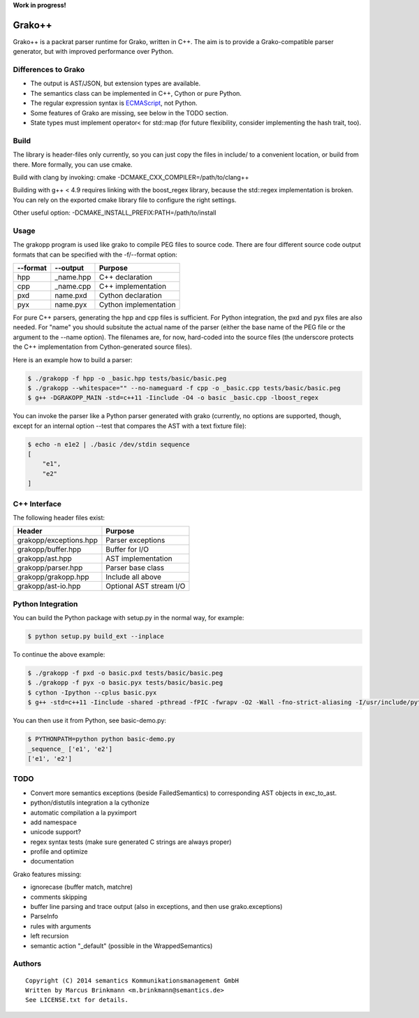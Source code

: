 **Work in progress!**

|Build Status|

Grako++
=======

Grako++ is a packrat parser runtime for Grako, written in C++. The aim
is to provide a Grako-compatible parser generator, but with improved
performance over Python.

Differences to Grako
--------------------

* The output is AST/JSON, but extension types are available.
* The semantics class can be implemented in C++, Cython or pure Python.
* The regular expression syntax is
  `ECMAScript <http://www.cplusplus.com/reference/regex/ECMAScript/>`__,
  not Python.
* Some features of Grako are missing, see below in the TODO section.
* State types must implement operator< for std::map (for future
  flexibility, consider implementing the hash trait, too).

Build
-----

The library is header-files only currently, so you can just copy the
files in include/ to a convenient location, or build from there. More
formally, you can use cmake.

Build with clang by invoking: cmake -DCMAKE\_CXX\_COMPILER=/path/to/clang++

Building with g++ < 4.9 requires linking with the boost\_regex library,
because the std::regex implementation is broken. You can rely on the
exported cmake library file to configure the right settings.

Other useful option: -DCMAKE\_INSTALL\_PREFIX:PATH=/path/to/install

Usage
-----

The grakopp program is used like grako to compile PEG files to source
code. There are four different source code output formats that can be
specified with the -f/--format option:

+------------+-------------+-------------------------+
| --format   | --output    | Purpose                 |
+============+=============+=========================+
| hpp        | \_name.hpp  | C++ declaration         |
+------------+-------------+-------------------------+
| cpp        | \_name.cpp  | C++ implementation      |
+------------+-------------+-------------------------+
| pxd        | name.pxd    | Cython declaration      |
+------------+-------------+-------------------------+
| pyx        | name.pyx    | Cython implementation   |
+------------+-------------+-------------------------+

For pure C++ parsers, generating the hpp and cpp files is sufficient.
For Python integration, the pxd and pyx files are also needed. For
"name" you should subsitute the actual name of the parser (either the
base name of the PEG file or the argument to the --name option). The
filenames are, for now, hard-coded into the source files (the underscore
protects the C++ implementation from Cython-generated source files).

Here is an example how to build a parser:

.. code:: sh

    $ ./grakopp -f hpp -o _basic.hpp tests/basic/basic.peg
    $ ./grakopp --whitespace="" --no-nameguard -f cpp -o _basic.cpp tests/basic/basic.peg
    $ g++ -DGRAKOPP_MAIN -std=c++11 -Iinclude -O4 -o basic _basic.cpp -lboost_regex

You can invoke the parser like a Python parser generated with grako
(currently, no options are supported, though, except for an internal
option --test that compares the AST with a text fixture file):

.. code:: sh

    $ echo -n e1e2 | ./basic /dev/stdin sequence
    [
        "e1",
        "e2"
    ]

C++ Interface
-------------

The following header files exist:

+------------------------+---------------------------+
| Header                 | Purpose                   |
+========================+===========================+
| grakopp/exceptions.hpp | Parser exceptions         |
+------------------------+---------------------------+
| grakopp/buffer.hpp     | Buffer for I/O            |
+------------------------+---------------------------+
| grakopp/ast.hpp        | AST implementation        |
+------------------------+---------------------------+
| grakopp/parser.hpp     | Parser base class         |
+------------------------+---------------------------+
| grakopp/grakopp.hpp    | Include all above         |
+------------------------+---------------------------+
| grakopp/ast-io.hpp     | Optional AST stream I/O   |
+------------------------+---------------------------+

Python Integration
------------------

You can build the Python package with setup.py in the normal way, for
example:

.. code:: sh

    $ python setup.py build_ext --inplace

To continue the above example:

.. code:: sh

    $ ./grakopp -f pxd -o basic.pxd tests/basic/basic.peg
    $ ./grakopp -f pyx -o basic.pyx tests/basic/basic.peg
    $ cython -Ipython --cplus basic.pyx
    $ g++ -std=c++11 -Iinclude -shared -pthread -fPIC -fwrapv -O2 -Wall -fno-strict-aliasing -I/usr/include/python2.7 -o basic.so basic.cpp _basic.cpp -l boost_regex

You can then use it from Python, see basic-demo.py:

.. code:: sh

    $ PYTHONPATH=python python basic-demo.py 
    _sequence_ ['e1', 'e2']
    ['e1', 'e2']


TODO
----

* Convert more semantics exceptions (beside FailedSemantics) to
  corresponding AST objects in exc_to_ast.
* python/distutils integration a la cythonize
* automatic compilation a la pyximport
* add namespace
* unicode support?
* regex syntax tests (make sure generated C strings are always proper)
* profile and optimize
* documentation

Grako features missing:

* ignorecase (buffer match, matchre)
* comments skipping
* buffer line parsing and trace output (also in exceptions, and then use grako.exceptions)
* ParseInfo
* rules with arguments
* left recursion
* semantic action "\_default" (possible in the WrappedSemantics)

Authors
-------

::

    Copyright (C) 2014 semantics Kommunikationsmanagement GmbH
    Written by Marcus Brinkmann <m.brinkmann@semantics.de>
    See LICENSE.txt for details.

.. |Build Status| image:: https://travis-ci.org/lambdafu/grakopp.png
   :target: https://travis-ci.org/lambdafu/grakopp
